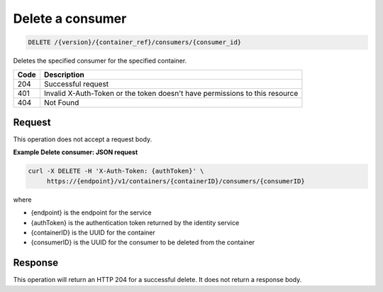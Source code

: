 
.. _delete-consumer:

Delete a consumer
^^^^^^^^^^^^^^^^^^^^^^^^^^^^^^^^^^^^^^^^^^^^^^^^^^^^^^^^^^^^^^^^^^^^^^^^^^^^^^^^

.. code::

    DELETE /{version}/{container_ref}/consumers/{consumer_id}


Deletes the specified consumer for the specified container.


+------+-----------------------------------------------------------------------------+
| Code | Description                                                                 |
+======+=============================================================================+
| 204  | Successful request                                                          |
+------+-----------------------------------------------------------------------------+
| 401  | Invalid X-Auth-Token or the token doesn't have permissions to this resource |
+------+-----------------------------------------------------------------------------+
| 404  | Not Found                                                                   |
+------+-----------------------------------------------------------------------------+


Request
""""""""""""""""

This operation does not accept a request body.

**Example Delete consumer: JSON request**


.. code::

   curl -X DELETE -H 'X-Auth-Token: {authToken}' \
        https://{endpoint}/v1/containers/{containerID}/consumers/{consumerID}

where

- {endpoint} is the endpoint for the service
- {authToken} is the authentication token returned by the identity service
- {containerID} is the UUID for the container
- {consumerID} is the UUID for the consumer to be deleted from the container

Response
""""""""""""""""

This operation will return an HTTP 204 for a successful delete.  It does not return a response body.
